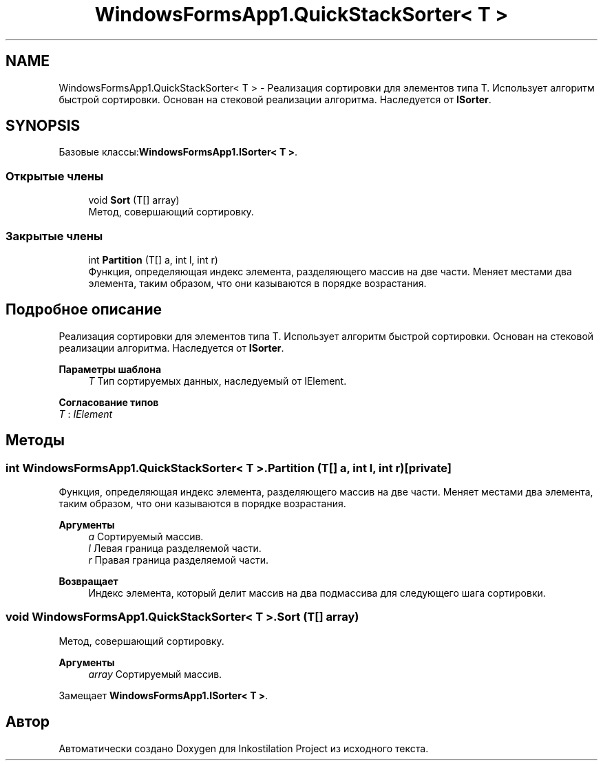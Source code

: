 .TH "WindowsFormsApp1.QuickStackSorter< T >" 3 "Сб 27 Июн 2020" "Inkostilation Project" \" -*- nroff -*-
.ad l
.nh
.SH NAME
WindowsFormsApp1.QuickStackSorter< T > \- Реализация сортировки для элементов типа Т\&. Использует алгоритм быстрой сортировки\&. Основан на стековой реализации алгоритма\&. Наследуется от \fBISorter\fP\&.  

.SH SYNOPSIS
.br
.PP
.PP
Базовые классы:\fBWindowsFormsApp1\&.ISorter< T >\fP\&.
.SS "Открытые члены"

.in +1c
.ti -1c
.RI "void \fBSort\fP (T[] array)"
.br
.RI "Метод, совершающий сортировку\&. "
.in -1c
.SS "Закрытые члены"

.in +1c
.ti -1c
.RI "int \fBPartition\fP (T[] a, int l, int r)"
.br
.RI "Функция, определяющая индекс элемента, разделяющего массив на две части\&. Меняет местами два элемента, таким образом, что они казываются в порядке возрастания\&. "
.in -1c
.SH "Подробное описание"
.PP 
Реализация сортировки для элементов типа Т\&. Использует алгоритм быстрой сортировки\&. Основан на стековой реализации алгоритма\&. Наследуется от \fBISorter\fP\&. 


.PP
\fBПараметры шаблона\fP
.RS 4
\fIT\fP Тип сортируемых данных, наследуемый от IElement\&. 
.RE
.PP

.PP
\fBСогласование типов\fP
.TP
\fIT\fP : \fIIElement\fP
.SH "Методы"
.PP 
.SS "int \fBWindowsFormsApp1\&.QuickStackSorter\fP< T >\&.Partition (T[] a, int l, int r)\fC [private]\fP"

.PP
Функция, определяющая индекс элемента, разделяющего массив на две части\&. Меняет местами два элемента, таким образом, что они казываются в порядке возрастания\&. 
.PP
\fBАргументы\fP
.RS 4
\fIa\fP Сортируемый массив\&. 
.br
\fIl\fP Левая граница разделяемой части\&. 
.br
\fIr\fP Правая граница разделяемой части\&. 
.RE
.PP
\fBВозвращает\fP
.RS 4
Индекс элемента, который делит массив на два подмассива для следующего шага сортировки\&. 
.RE
.PP

.SS "void \fBWindowsFormsApp1\&.QuickStackSorter\fP< T >\&.Sort (T[] array)"

.PP
Метод, совершающий сортировку\&. 
.PP
\fBАргументы\fP
.RS 4
\fIarray\fP Сортируемый массив\&. 
.RE
.PP

.PP
Замещает \fBWindowsFormsApp1\&.ISorter< T >\fP\&.

.SH "Автор"
.PP 
Автоматически создано Doxygen для Inkostilation Project из исходного текста\&.
